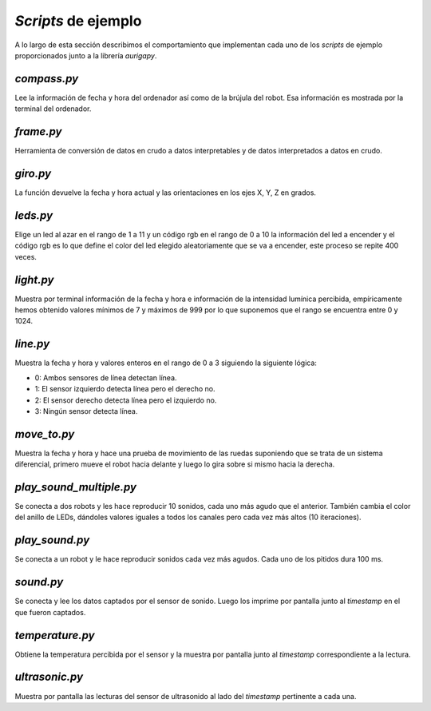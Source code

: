 *Scripts* de ejemplo
====================
A lo largo de esta sección describimos el comportamiento que implementan cada uno de los *scripts* de ejemplo proporcionados junto a la librería *aurigapy*.

*compass.py*
------------
Lee la información de fecha y hora del ordenador así como de la brújula del robot. Esa información es mostrada por la terminal del ordenador.

*frame.py*
----------
Herramienta de conversión de datos en crudo a datos interpretables y de datos interpretados a datos en crudo.

*giro.py*
---------
La función devuelve la fecha y hora actual y las orientaciones en los ejes X, Y, Z en grados.

*leds.py*
---------
Elige un led al azar en el rango de 1 a 11 y un código rgb en el rango de 0 a 10 la información del led a encender y el código rgb es lo que define el color del led elegido aleatoriamente que se va a encender, este proceso se repite 400 veces.

*light.py*
----------
Muestra por terminal información de la fecha y hora e información de la intensidad lumínica percibida, empíricamente hemos obtenido valores mínimos de 7 y máximos de 999 por lo que suponemos que el rango se encuentra entre 0 y 1024.

*line.py*
---------
Muestra la fecha y hora y valores enteros en el rango de 0 a 3 siguiendo la siguiente lógica:

* 0: Ambos sensores de línea detectan línea.
* 1: El sensor izquierdo detecta línea pero el derecho no.
* 2: El sensor derecho detecta línea pero el izquierdo no.
* 3: Ningún sensor detecta línea.

*move_to.py*
------------
Muestra la fecha y hora y hace una prueba de movimiento de las ruedas suponiendo que se trata de un sistema diferencial, primero mueve el robot hacia delante y luego lo gira sobre si mismo hacia la derecha.

*play_sound_multiple.py*
------------------------
Se conecta a dos robots y les hace reproducir 10 sonidos, cada uno más agudo que el anterior. También cambia el color del anillo de LEDs, dándoles valores iguales a todos los canales pero cada vez más altos (10 iteraciones).

*play_sound.py*
---------------
Se conecta a un robot y le hace reproducir sonidos cada vez más agudos. Cada uno de los pitidos dura 100 ms.

*sound.py*
----------
Se conecta y lee los datos captados por el sensor de sonido. Luego los imprime por pantalla junto al *timestamp* en el que fueron captados.

*temperature.py*
----------------
Obtiene la temperatura percibida por el sensor y la muestra por pantalla junto al *timestamp* correspondiente a la lectura.

*ultrasonic.py*
---------------
Muestra por pantalla las lecturas del sensor de ultrasonido al lado del *timestamp* pertinente a cada una.


